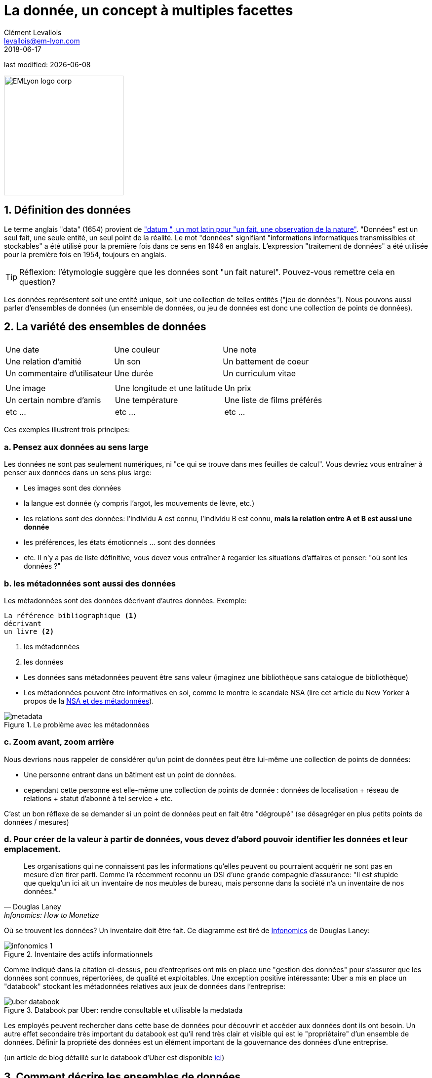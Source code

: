 = La donnée, un concept à multiples facettes
Clément Levallois <levallois@em-lyon.com>
2018-06-17

last modified: {docdate}

:icons!:
:iconsfont:   font-awesome
:revnumber: 1.0
:example-caption!:
:sourcedir: ../../../main/java
ifndef::imagesdir[:imagesdir: ../images]

:title-logo-image: EMLyon_logo_corp.png[width="242" align="center"]

image::EMLyon_logo_corp.png[width="242" align="center"]


== 1. Définition des données
Le terme anglais "data" (1654) provient de http://www.etymonline.com/index.php?term=data["datum ", un mot latin pour "un fait, une observation de la nature"].
"Données" est un seul fait, une seule entité, un seul point de la réalité.
// +
Le mot "données" signifiant "informations informatiques transmissibles et stockables" a été utilisé pour la première fois dans ce sens en 1946 en anglais.
L'expression "traitement de données" a été utilisée pour la première fois en 1954, toujours en anglais.

// +
[TIP]
====
Réflexion: l'étymologie suggère que les données sont "un fait naturel". Pouvez-vous remettre cela en question?
====

// +
Les données représentent soit une entité unique, soit une collection de telles entités ("jeu de données").
Nous pouvons aussi parler d'ensembles de données  (un ensemble de données, ou jeu de données est donc une collection de points de données).

== 2. La variété des ensembles de données
|===
|||

|Une date
|Une couleur
|Une note

|Une relation d'amitié
|Un son
|Un battement de coeur

|Un commentaire d'utilisateur
|Une durée
|Un curriculum vitae

|===

// +

|===
|||

|Une image
| Une longitude et une latitude
|Un prix

|Un certain nombre d'amis
|Une température
|Une liste de films préférés

| etc ...
| etc ...
| etc ...
|===

// +
Ces exemples illustrent trois principes:

=== a. Pensez aux données au sens large
Les données ne sont pas seulement numériques, ni "ce qui se trouve dans mes feuilles de calcul". Vous devriez vous entraîner à penser aux données dans un sens plus large:

// +
- Les images sont des données
- la langue est donnée (y compris l'argot, les mouvements de lèvre, etc.)

// +
- les relations sont des données: l'individu A est connu, l'individu B est connu, *mais la relation entre A et B est aussi une donnée*
- les préférences, les états émotionnels ... sont des données
- etc. Il n'y a pas de liste définitive, vous devez vous entraîner à regarder les situations d'affaires et penser: "où sont les données ?"

=== b. les métadonnées sont aussi des données
Les métadonnées sont des données décrivant d'autres données.
// +
Exemple:
----
La référence bibliographique <1>
décrivant
un livre <2>
----
<1> les métadonnées
<2> les données

// +
- Les données sans ((métadonnées)) peuvent être sans valeur (imaginez une bibliothèque sans catalogue de bibliothèque)
- Les métadonnées peuvent être informatives en soi, comme le montre le scandale ((NSA)) (lire cet article du New Yorker à propos de la http://www.newyorker.com/news/news-desk/whats-the-matter-with-metadata[NSA et des métadonnées]).

image::metadata.png[align="center", title = "Le problème avec les métadonnées"]

=== c. Zoom avant, zoom arrière
Nous devrions nous rappeler de considérer qu'un point de données peut être lui-même une collection de points de données:

- Une personne entrant dans un bâtiment est un point de données.
- cependant cette personne est elle-même une collection de points de donnée : données de localisation + réseau de relations + statut d'abonné à tel service + etc.

// +
C'est un bon réflexe de se demander si un point de données peut en fait être "dégroupé" (se désagréger en plus petits points de données / mesures)

=== d. Pour créer de la valeur à partir de données, vous devez d'abord pouvoir identifier les données et leur emplacement.

[quote, Douglas Laney, Infonomics: How to Monetize, Manage, and Measure Information as an Asset for Competitive Advantage]
____
Les organisations qui ne connaissent pas les informations qu’elles peuvent ou pourraient acquérir ne sont pas en mesure d’en tirer parti.
Comme l’a récemment reconnu un DSI d’une grande compagnie d’assurance: "Il est stupide que quelqu'un ici ait un inventaire de nos meubles de bureau, mais personne dans la société n’a un inventaire de nos données."
____

// +
[[data-inventory]]
Où se trouvent les données? Un inventaire doit être fait. Ce diagramme est tiré de https://www.amazon.com/Infonomics-Monetize-Information-Competitive-Advantage/dp/1138090387/ref=sr_1_1?ie=UTF8&qid=1536573809&sr=8-1&keywords=infonomics[Infonomics] de Douglas Laney:

image::infonomics_1.jpg[pdfwidth = "80%", align = "center", title = "Inventaire des actifs informationnels", book = "keep"]

Comme indiqué dans la citation ci-dessus, peu d’entreprises ont mis en place une "gestion des données" pour s’assurer que les données sont connues, répertoriées, de qualité et exploitables.
Une exception positive intéressante: Uber a mis en place un "databook" stockant les métadonnées relatives aux jeux de données dans l'entreprise:

image::uber-databook.png[pdfwidth = "80%", align = "center", title = "Databook par Uber: rendre consultable et utilisable la medatada", book = "keep"]

// +
Les employés peuvent rechercher dans cette base de données pour découvrir et accéder aux données dont ils ont besoin.
// +
Un autre effet secondaire très important du databook est qu'il rend très clair et visible qui est le "propriétaire" d'un ensemble de données.
Définir la propriété des données est un élément important de la gouvernance des données d’une entreprise.

// +
(un article de blog détaillé sur le databook d'Uber est disponible https://eng.uber.com/databook/[ici])

== 3. Comment décrire les ensembles de données
=== a. Formats, types, codage

image::tweet.png[align = "center", book = "garder"]

- Il s'agit d'un support *numérique* (parce qu'il est à l'écran par opposition à l'analogique, si nous avions imprimé l'image sur papier)
- Le *type* des données est textuel + image
// +
- Le texte est formaté en *texte brut* (ce qui signifie, pas de formatage spécial), par opposition aux *formats d'échange de données* qui sont des marques de mise en forme ajoutées au texte pour faciliter sa lisibilité par un logiciel (https://codingislove.com/json-tutorial-indepth/[csv, json et xml]).
// +
- L'*encodage* (((data, encoding))) du texte est UTF-8 (un des encodages issus de la norme Unicode). L'encodage traite de la question : comment représenter les alphabets, les signes (par exemple: emojis) et les symboles, de différentes langues, dans le texte? UTF-8 est un encodage qui est l'un des plus universels.
// +
- Le tweet fait partie d'une liste de tweets. La liste représente la *structure de données* (((données, structure))) de l'ensemble de données, c'est la façon dont les données sont organisées. Il existe de nombreuses structures de données alternatives: tableaux, ensembles, "dics", "maps" ...
// +
- Le tweet est stocké sous forme d'image (fichier png) sur le disque dur. "png" est le *format de fichier*. Les données sont *persistées* en tant que fichier sur le disque (elles auraient pu être stockées dans une base de données à la place).

=== b. Données tabulaires
*Les données tabulaires* (((données, tabulaires))) sont un moyen courant de gérer les ensembles de données, en les organisant en lignes et en colonnes :

image::table.png[pdfwidth = "100%", align = "center", title = "données tabulaires", book = "keep"]

=== c. Données "first party", "second party" et "third party"
- *First party data* (((données, "first party data"))): les données générées par les activités de votre propre organisation.
Votre organisation en est propriétaire, ce qui ne signifie pas que le consentement des utilisateurs n'est pas requis en ce qui concerne les données personnelles.
// +
- *Second party data* (((données, "second party data"))): les données accessibles via des partenariats.
Sans être le générateur ni le propriétaire de ces données, les partenaires le mettent à votre disposition dans le cadre d'un accord.
// +
- *Données tierces ou "third party data"* (((données, "third party data"))): les données acquises par un achat.
Ces données sont acquises via une transaction de marché. Ses utilisations s'accompagnent toujours de conditions, notamment pour les données personnelles.

=== d. Données sociodémo vs données de comportement
- Les données sociodémogaphiques ou *sociodémo* (((données, sociodémo))) se réfèrent aux informations sur les individus, décrivant les attributs fondamentaux de leur identité sociale: âge, sexe, lieu de résidence, profession, statut matrimonial et nombre d'enfants.
// +
- *Les données de comportement ou "behavior data"* (((données, behavior data))) se réfèrent à toute trace numérique laissée par l'individu au cours de sa vie : clics sur des pages web, likes sur Facebook, transactions d'achat, commentaires postés sur Tripadvisor ...

// +
Les données sociodémographiques sont généralement bien structurées ou faciles à structurer.
Elles ont une longue histoire de collecte et d'analyse, essentiellement depuis que le recensement existe.
Les données de comportement permettent de profiler les individus beaucoup plus précisément que les données sociodémographiques seules : les individus peuvent être caractérisés par leurs actes et leurs goûts, bien au-delà de ce qu'un âge ou un état matrimonial pourrait définir.

Comment les données de comportement peuvent-elles "battre" les données sociodémo, en terme de précision?
Il est difficile de prédire avec une grande précision l'orientation politique, religieuse ou sexuelle d'un individu en fonction de son code postal, de son sexe et de son âge. http://www.pnas.org/content/110/15/5802[Une équipe de recherche a pu évaluer ces attributs personnels avec une grande précision basée sur les likes que les individus font sur les pages et les messages Facebook.] L'orientation politique (précision de 85%), l'orientation sexuelle (précision de 75% à 88%) et l'orientation religieuse (exactitude de 82%) peuvent être déterminées pour les personnes ayant fait en moyenne 170 likes.

// +
Mais les données comportementales ne sont généralement pas bien structurées, ce qui les rend plus coûteux à collecter, en terme de solution technologique, que de collecter des données sociodémographiques.
La puissance et l'exactitude de la prédiction que procurent les données comportementales signifient également que les individus devraient être protégés contre l'invasion possible de leur vie privée.
// +
Il existe de grandes différences entre les pays en ce qui concerne les cadres juridiques protégeant les droits des individus. Nous en discutons dans le chapitre sur la confidentialité des données et le GDPR.

== 4. Données et taille

image::russian_dolls.jpg[align = "center", title = "Volumes de données"]

|===
|||

| 1 bit
|
| peut stocker une valeur binaire (oui / non, vrai / faux ...)


| 8 bits
| 1 octet (ou octet)
| peut stocker un seul caractère

| ~ 1,000 octets
| 1 kilooctet (kb)
| Peut stocker un paragraphe de texte

| ~ 1 million d'octets
| 1 mégaoctet (Mb)
| Peut stocker une photo basse résolution.
|===

// +

|===
|||

| ~ 1 milliard d'octets
| 1 gigaoctet (Go)
| Peut stocker un film

| ~ 1 billion d'octets
| 1 téraoctet (Tb)
| Peut stocker 1 000 films. La taille des disques durs commerciaux en 2017 est de 2 To.

| ~ 1000 trillions d'octets
1 pétaoctet (Pb)
| 20 Pb = Google Maps en 2013
|===

== Pour aller plus loin
Retrouvez le site complet : https://seinecle.github.io/mk99/[ici].

image:round_portrait_mini_150.png[align="center", role="right"]

Clement Levallois

Découvrez mes autres cours et projets : https://www.clementlevallois.net

Ou contactez-moi via Twitter: https://www.twitter.com/seinecle[@seinecle]
